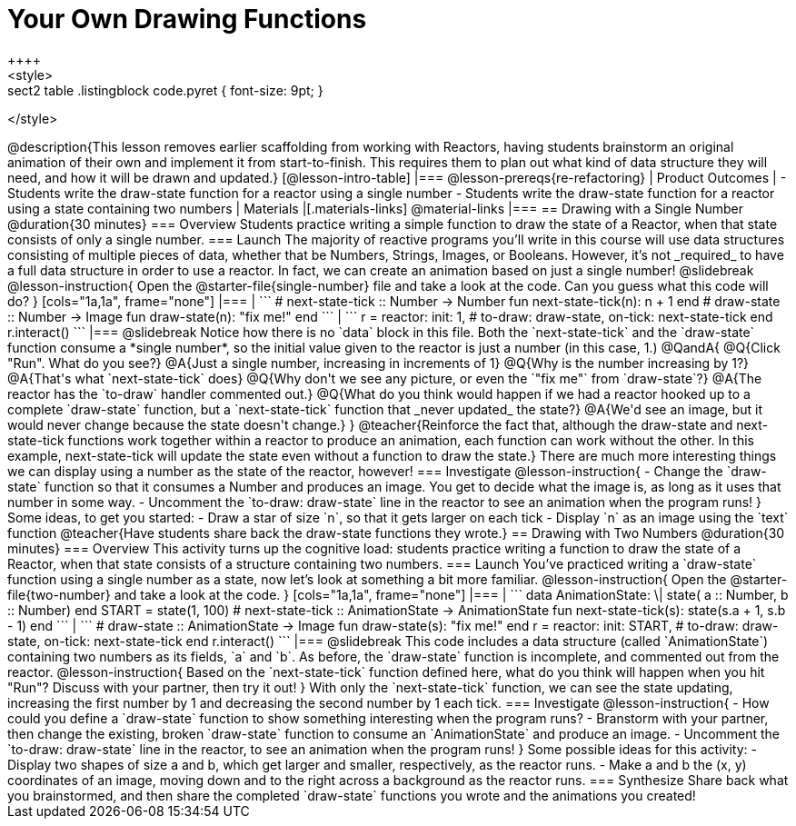 = Your Own Drawing Functions
++++
<style>
.sect2 table .listingblock code.pyret { font-size: 9pt; }
</style>
++++
@description{This lesson removes earlier scaffolding from working with Reactors, having students brainstorm an original animation of their own and implement it from start-to-finish. This requires them to plan out what kind of data structure they will need, and how it will be drawn and updated.}

[@lesson-intro-table]
|===
@lesson-prereqs{re-refactoring}

| Product Outcomes
|
- Students write the draw-state function for a reactor using a single number
- Students write the draw-state function for a reactor using a state containing two numbers

| Materials
|[.materials-links]
@material-links

|===

== Drawing with a Single Number @duration{30 minutes}

=== Overview
Students practice writing a simple function to draw the state of a Reactor, when that state consists of only a single number.

=== Launch
The majority of reactive programs you’ll write in this course will use data structures consisting of multiple pieces of data, whether that be Numbers, Strings, Images, or Booleans. However, it’s not _required_ to have a full data structure in order to use a reactor. In fact, we can create an animation based on just a single number!

@slidebreak

@lesson-instruction{
Open the @starter-file{single-number} file and take a look at the code. Can you guess what this code will do?
}

[cols="1a,1a", frame="none"]
|===
|
```
# next-state-tick :: Number -> Number
fun next-state-tick(n):
  n + 1
end

# draw-state :: Number -> Image
fun draw-state(n):
  "fix me!"
end
```
|
```
r = reactor:
  init: 1,
  # to-draw: draw-state,
  on-tick: next-state-tick
end

r.interact()
```
|===

@slidebreak

Notice how there is no `data` block in this file. Both the `next-state-tick` and the `draw-state` function consume a *single number*, so the initial value given to the reactor is just a number (in this case, 1.)

@QandA{
@Q{Click "Run". What do you see?}
@A{Just a single number, increasing in increments of 1}
@Q{Why is the number increasing by 1?}
@A{That's what `next-state-tick` does}
@Q{Why don't we see any picture, or even the `"fix me"` from `draw-state`?}
@A{The reactor has the `to-draw` handler commented out.}
@Q{What do you think would happen if we had a reactor hooked up to a complete `draw-state` function, but a `next-state-tick` function that _never updated_ the state?}
@A{We'd see an image, but it would never change because the state doesn't change.}
}

@teacher{Reinforce the fact that, although the draw-state and next-state-tick functions work together within a reactor to produce an animation, each function can work without the other. In this example, next-state-tick will update the state even without a function to draw the state.}

There are much more interesting things we can display using a number as the state of the reactor, however!

=== Investigate
@lesson-instruction{
- Change the `draw-state` function so that it consumes a Number and produces an image. You get to decide what the image is, as long as it uses that number in some way.
- Uncomment the `to-draw: draw-state` line in the reactor to see an animation when the program runs!
}

Some ideas, to get you started:

- Draw a star of size `n`, so that it gets larger on each tick
- Display `n` as an image using the `text` function

@teacher{Have students share back the draw-state functions they wrote.}

== Drawing with Two Numbers @duration{30 minutes}

=== Overview
This activity turns up the cognitive load: students practice writing a function to draw the state of a Reactor, when that state consists of a structure containing two numbers.

=== Launch
You’ve practiced writing a `draw-state` function using a single number as a state, now let’s look at something a bit more familiar.

@lesson-instruction{
Open the @starter-file{two-number} and take a look at the code.
}

[cols="1a,1a", frame="none"]
|===
|
```
data AnimationState:
  \| state(
      a :: Number,
      b :: Number)
end

START = state(1, 100)

# next-state-tick :: AnimationState -> AnimationState
fun next-state-tick(s):
  state(s.a + 1, s.b - 1)
end
```
|
```
# draw-state :: AnimationState -> Image
fun draw-state(s):
  "fix me!"
end

r = reactor:
  init: START,
# to-draw: draw-state,
  on-tick: next-state-tick
end

r.interact()
```
|===

@slidebreak

This code includes a data structure (called `AnimationState`) containing two numbers as its fields, `a` and `b`. As before, the `draw-state` function is incomplete, and commented out from the reactor.

@lesson-instruction{
Based on the `next-state-tick` function defined here, what do you think will happen when you hit "Run"? Discuss with your partner, then try it out!
}

With only the `next-state-tick` function, we can see the state updating, increasing the first number by 1 and decreasing the second number by 1 each tick.

=== Investigate
@lesson-instruction{
- How could you define a `draw-state` function to show something interesting when the program runs?
- Branstorm with your partner, then change the existing, broken `draw-state` function to consume an `AnimationState` and produce an image.
- Uncomment the `to-draw: draw-state` line in the reactor, to see an animation when the program runs!
}

Some possible ideas for this activity:

- Display two shapes of size a and b, which get larger and smaller, respectively, as the reactor runs.
- Make a and b the (x, y) coordinates of an image, moving down and to the right across a background as the reactor runs.

=== Synthesize
Share back what you brainstormed, and then share the completed `draw-state` functions you wrote and the animations you created!
